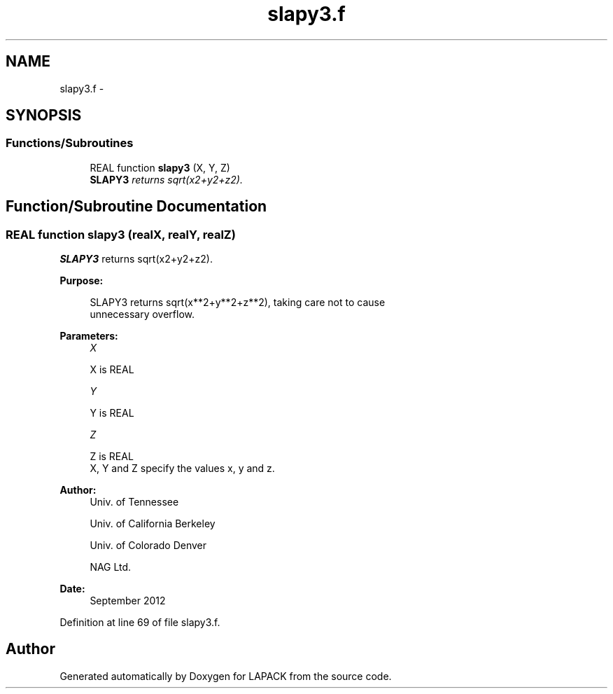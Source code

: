 .TH "slapy3.f" 3 "Sat Nov 16 2013" "Version 3.4.2" "LAPACK" \" -*- nroff -*-
.ad l
.nh
.SH NAME
slapy3.f \- 
.SH SYNOPSIS
.br
.PP
.SS "Functions/Subroutines"

.in +1c
.ti -1c
.RI "REAL function \fBslapy3\fP (X, Y, Z)"
.br
.RI "\fI\fBSLAPY3\fP returns sqrt(x2+y2+z2)\&. \fP"
.in -1c
.SH "Function/Subroutine Documentation"
.PP 
.SS "REAL function slapy3 (realX, realY, realZ)"

.PP
\fBSLAPY3\fP returns sqrt(x2+y2+z2)\&.  
.PP
\fBPurpose: \fP
.RS 4

.PP
.nf
 SLAPY3 returns sqrt(x**2+y**2+z**2), taking care not to cause
 unnecessary overflow.
.fi
.PP
 
.RE
.PP
\fBParameters:\fP
.RS 4
\fIX\fP 
.PP
.nf
          X is REAL
.fi
.PP
.br
\fIY\fP 
.PP
.nf
          Y is REAL
.fi
.PP
.br
\fIZ\fP 
.PP
.nf
          Z is REAL
          X, Y and Z specify the values x, y and z.
.fi
.PP
 
.RE
.PP
\fBAuthor:\fP
.RS 4
Univ\&. of Tennessee 
.PP
Univ\&. of California Berkeley 
.PP
Univ\&. of Colorado Denver 
.PP
NAG Ltd\&. 
.RE
.PP
\fBDate:\fP
.RS 4
September 2012 
.RE
.PP

.PP
Definition at line 69 of file slapy3\&.f\&.
.SH "Author"
.PP 
Generated automatically by Doxygen for LAPACK from the source code\&.
